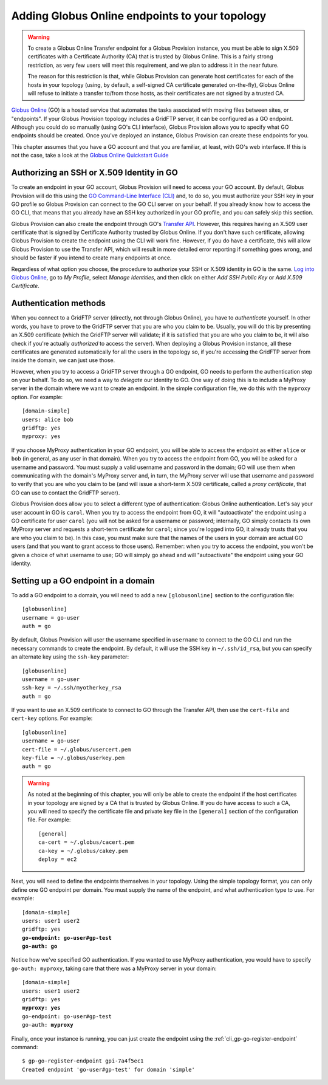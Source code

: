 .. _chap_go:

Adding Globus Online endpoints to your topology
***********************************************

.. warning::
   To create a Globus Online Transfer endpoint for a Globus Provision instance,
   you must be able to sign X.509 certificates with a Certificate Authority (CA)
   that is trusted by Globus Online. This is a fairly strong restriction,
   as very few users will meet this requirement, and we plan to address it
   in the near future.
   
   The reason for this restriction is that, while Globus Provision can generate 
   host certificates for each of the hosts in your topology (using, by default,
   a self-signed CA certificate generated on-the-fly), Globus Online will refuse
   to initiate a transfer to/from those hosts, as their certificates are
   not signed by a trusted CA. 
   
`Globus Online <http://www.globusonline.org/>`_ (GO) is a hosted service that automates 
the tasks associated with moving files between sites, or "endpoints". If your
Globus Provision topology includes a GridFTP server, it can be configured as
a GO endpoint. Although you could do so manually (using GO's CLI interface),
Globus Provision allows you to specify what GO endpoints
should be created. Once you've deployed an instance, Globus Provision can create these
endpoints for you.

This chapter assumes that you have a GO account and that you are familiar, at least,
with GO's web interface. If this is not the case, take a look at the 
`Globus Online Quickstart Guide <https://www.globusonline.org/quickstart/>`_


Authorizing an SSH or X.509 Identity in GO
==========================================

To create an endpoint in your GO account, Globus Provision will need to access
your GO account. By default, Globus Provision will do this using the 
`GO Command-Line Interface (CLI) <https://www.globusonline.org/usingcli/>`_ and,
to do so, you must authorize your SSH key in your GO profile so Globus Provision
can connect to the GO CLI server on your behalf. If you already
know how to access the GO CLI, that means that you already have an SSH key
authorized in your GO profile, and you can safely skip this section.

Globus Provision can also create the endpoint through GO's 
`Transfer API <https://transfer.api.globusonline.org/>`_. However, this requires
having an X.509 user certificate that is signed by Certificate Authority
trusted by Globus Online. If you don't have such certificate, allowing Globus
Provision to create the endpoint using the CLI will work fine. However,
if you do have a certificate, this will allow Globus Provision to use the
Transfer API, which will result in more detailed error reporting if something
goes wrong, and should be faster if you intend to create many endpoints at once.

Regardless of what option you choose, the procedure to authorize your
SSH or X.509 identity in GO is the same. `Log into Globus Online <https://www.globusonline.org/SignIn>`_,
go to *My Profile*, select *Manage Identities*, and then click on either
*Add SSH Public Key* or *Add X.509 Certificate*.


.. _sec_go_auth:

Authentication methods
======================	

When you connect to a GridFTP server (directly, not through Globus Online), you have
to *authenticate* yourself. In other words, you have to prove to the GridFTP server
that you are who you claim to be. Usually, you will do this by presenting an X.509
certificate (which the GridFTP server will validate; if it is satisfied that you
are who you claim to be, it will also check if you're actually *authorized* to 
access the server). When deploying a Globus Provision instance, all these certificates
are generated automatically for all the users in the topology so, if you're
accessing the GridFTP server from inside the domain, we can just use those.

However, when you try to access a GridFTP server through a GO endpoint, GO needs to perform
the authentication step on your behalf. To do so, we need a way to *delegate* our
identity to GO. One way of doing this is to include a MyProxy server in the domain
where we want to create an endpoint. In the simple configuration file, we do this
with the ``myproxy`` option. For example::

	[domain-simple]
	users: alice bob
	gridftp: yes
	myproxy: yes
	
If you choose MyProxy authentication in your GO endpoint, you will be able to access
the endpoint as either ``alice`` or ``bob`` (in general, as any user in that domain).
When you try to access the endpoint from GO, you will be asked for a username and
password. You must supply a valid username and password in the domain; GO will use
them when communicating with the domain's MyProxy server and, in turn, the MyProxy
server will use that username and password to verify that you are who you claim to be
(and will issue a short-term X.509 certificate, called a *proxy certificate*, that GO
can use to contact the GridFTP server).

Globus Provision does allow you to select a different type of authentication: Globus
Online authentication. Let's say your user account in GO is ``carol``. When you try
to access the endpoint from GO, it will "autoactivate" the endpoint using 
a GO certificate for user ``carol`` (you will not be asked for a username or password;
internally, GO simply contacts its own MyProxy server and requests a short-term
certificate for ``carol``; since you're logged into GO, it already trusts that you
are who you claim to be). In this case, you must make
sure that the names of the users in your domain are actual GO users (and that you
want to grant access to those users). Remember: when you try to access the endpoint,
you won't be given a choice of what username to use; GO will simply go ahead and
will "autoactivate" the endpoint using your GO identity.


Setting up a GO endpoint in a domain
====================================

To add a GO endpoint to a domain, you will need to add a new ``[globusonline]`` section
to the configuration file::

	[globusonline]
	username = go-user
	auth = go
	
By default, Globus Provision will user the username specified in ``username`` to connect
to the GO CLI and run the necessary commands to create the endpoint. By default, it will
use the SSH key in ``~/.ssh/id_rsa``, but you can specify an alternate key using the
``ssh-key`` parameter::

	[globusonline]
	username = go-user
	ssh-key = ~/.ssh/myotherkey_rsa
	auth = go
	
If you want to use an X.509 certificate to connect to GO through the Transfer API, then
use the ``cert-file`` and ``cert-key`` options. For example::

	[globusonline]
	username = go-user
	cert-file = ~/.globus/usercert.pem
	key-file = ~/.globus/userkey.pem
	auth = go

.. warning::

	As noted at the beginning of this chapter, you will only be able to create
	the endpoint if the host certificates in your topology are signed by a CA
	that is trusted by Globus Online. If you do have access to such a CA, you
	will need to specify the certificate file and private key file in the
	``[general]`` section of the configuration file. For example::
	
		[general]
		ca-cert = ~/.globus/cacert.pem
		ca-key = ~/.globus/cakey.pem
		deploy = ec2

Next, you will need to define the endpoints themselves in your topology. Using the
simple topology format, you can only define one GO endpoint per domain. You must supply
the name of the endpoint, and what authentication type to use. For example:

.. parsed-literal::

	[domain-simple]
	users: user1 user2
	gridftp: yes
	**go-endpoint: go-user#gp-test
	go-auth: go**
	
Notice how we've specified GO authentication. If you wanted to use MyProxy authentication,
you would have to specify ``go-auth: myproxy``, taking care that there was a MyProxy server
in your domain:

.. parsed-literal::

	[domain-simple]
	users: user1 user2
	gridftp: yes
	**myproxy: yes**
	go-endpoint: go-user#gp-test
	go-auth: **myproxy**

Finally, once your instance is running, you can just create the endpoint using the
:ref:`cli_gp-go-register-endpoint` command:: 

	$ gp-go-register-endpoint gpi-7a4f5ec1
	Created endpoint 'go-user#gp-test' for domain 'simple'







